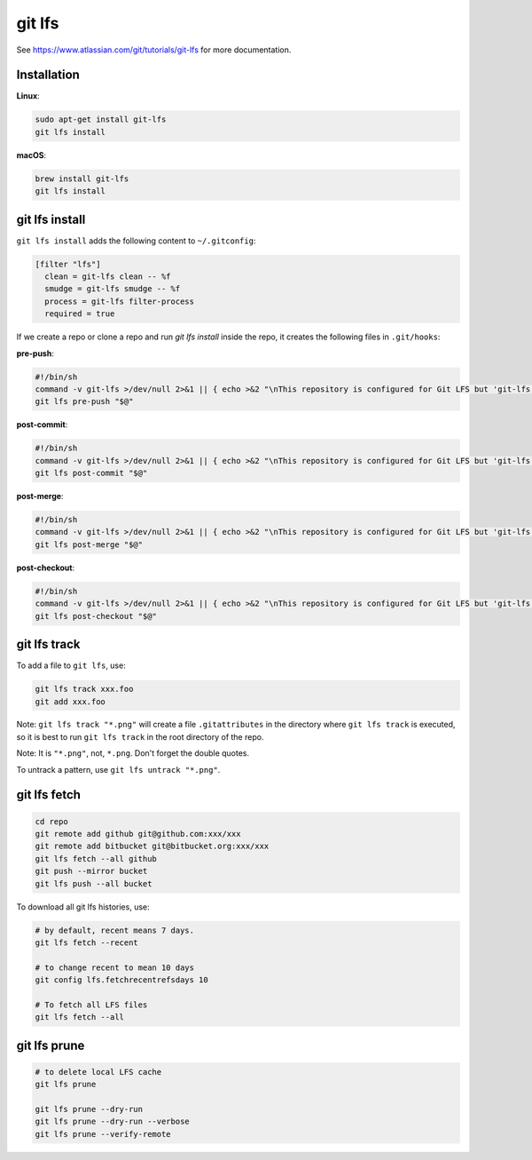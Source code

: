 git lfs
=======

See `<https://www.atlassian.com/git/tutorials/git-lfs>`_
for more documentation.

Installation
------------

**Linux**:

.. code-block::

  sudo apt-get install git-lfs
  git lfs install

**macOS**:

.. code-block::

  brew install git-lfs
  git lfs install


git lfs install
---------------

``git lfs install`` adds the following content to ``~/.gitconfig``:

.. code-block::

  [filter "lfs"]
    clean = git-lfs clean -- %f
    smudge = git-lfs smudge -- %f
    process = git-lfs filter-process
    required = true


If we create a repo or clone a repo and run `git lfs install` inside
the repo, it creates the following files in ``.git/hooks``:

**pre-push**:

.. code-block:: bash

  #!/bin/sh
  command -v git-lfs >/dev/null 2>&1 || { echo >&2 "\nThis repository is configured for Git LFS but 'git-lfs' was not found on your path. If you no longer wish to use Git LFS, remove this hook by deleting .git/hooks/pre-push.\n"; exit 2; }
  git lfs pre-push "$@"

**post-commit**:

.. code-block:: bash

  #!/bin/sh
  command -v git-lfs >/dev/null 2>&1 || { echo >&2 "\nThis repository is configured for Git LFS but 'git-lfs' was not found on your path. If you no longer wish to use Git LFS, remove this hook by deleting .git/hooks/post-commit.\n"; exit 2; }
  git lfs post-commit "$@"

**post-merge**:

.. code-block:: bash

  #!/bin/sh
  command -v git-lfs >/dev/null 2>&1 || { echo >&2 "\nThis repository is configured for Git LFS but 'git-lfs' was not found on your path. If you no longer wish to use Git LFS, remove this hook by deleting .git/hooks/post-merge.\n"; exit 2; }
  git lfs post-merge "$@"

**post-checkout**:

.. code-block:: bash

  #!/bin/sh
  command -v git-lfs >/dev/null 2>&1 || { echo >&2 "\nThis repository is configured for Git LFS but 'git-lfs' was not found on your path. If you no longer wish to use Git LFS, remove this hook by deleting .git/hooks/post-checkout.\n"; exit 2; }
  git lfs post-checkout "$@"


git lfs track
-------------

To add a file to ``git lfs``, use:

.. code-block::

  git lfs track xxx.foo
  git add xxx.foo


Note: ``git lfs track "*.png"`` will create a file ``.gitattributes`` in the directory
where ``git lfs track`` is executed, so it is best to run ``git lfs track`` in
the root directory of the repo.

Note: It is ``"*.png"``, not, ``*.png``. Don't forget the double quotes.

To untrack a pattern, use ``git lfs untrack "*.png"``.

git lfs fetch
--------------

.. code-block::

  cd repo
  git remote add github git@github.com:xxx/xxx
  git remote add bitbucket git@bitbucket.org:xxx/xxx
  git lfs fetch --all github
  git push --mirror bucket
  git lfs push --all bucket

To download all git lfs histories, use:

.. code-block::

  # by default, recent means 7 days.
  git lfs fetch --recent

  # to change recent to mean 10 days
  git config lfs.fetchrecentrefsdays 10

  # To fetch all LFS files
  git lfs fetch --all


git lfs prune
-------------

.. code-block::

  # to delete local LFS cache
  git lfs prune

  git lfs prune --dry-run
  git lfs prune --dry-run --verbose
  git lfs prune --verify-remote


